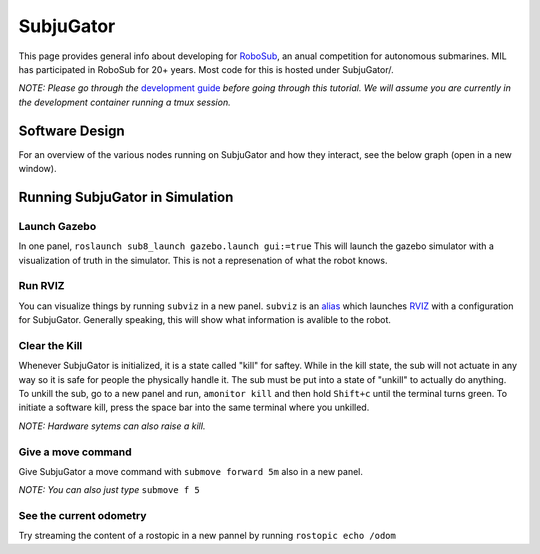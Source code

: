 SubjuGator
==========

This page provides general info about developing for
`RoboSub <https://robonation.org/programs/robosub/>`__, an anual
competition for autonomous submarines. MIL has participated in RoboSub
for 20+ years. Most code for this is hosted under SubjuGator/.

*NOTE: Please go through the* `development
guide </docs/development/development_guide>`__ *before going through this
tutorial. We will assume you are currently in the development container
running a tmux session.*

Software Design
---------------
For an overview of the various nodes running on SubjuGator and how they
interact, see the below graph (open in a new window).

.. graphviz:: ../../SubjuGator/docs/high_level_architecture.dot

Running SubjuGator in Simulation
--------------------------------

Launch Gazebo
~~~~~~~~~~~~~

In one panel, ``roslaunch sub8_launch gazebo.launch gui:=true`` This
will launch the gazebo simulator with a visualization of truth in the
simulator. This is not a represenation of what the robot knows.

Run RVIZ
~~~~~~~~

You can visualize things by running ``subviz`` in a new panel.
``subviz`` is an
`alias <https://alvinalexander.com/blog/post/linux-unix/create-aliases>`__
which launches `RVIZ <http://wiki.ros.org/rviz>`__ with a configuration
for SubjuGator. Generally speaking, this will show what information is
avalible to the robot.

Clear the Kill
~~~~~~~~~~~~~~

Whenever SubjuGator is initialized, it is a state called "kill" for
saftey. While in the kill state, the sub will not actuate in any way so
it is safe for people the physically handle it. The sub must be put into
a state of "unkill" to actually do anything. To unkill the sub, go to a
new panel and run, ``amonitor kill`` and then hold ``Shift+c`` until the
terminal turns green. To initiate a software kill, press the space bar
into the same terminal where you unkilled.

*NOTE: Hardware sytems can also raise a kill.*

Give a move command
~~~~~~~~~~~~~~~~~~~

Give SubjuGator a move command with ``submove forward 5m`` also in a new
panel.

*NOTE: You can also just type* ``submove f 5``

See the current odometry
~~~~~~~~~~~~~~~~~~~~~~~~

Try streaming the content of a rostopic in a new pannel by running
``rostopic echo /odom``
